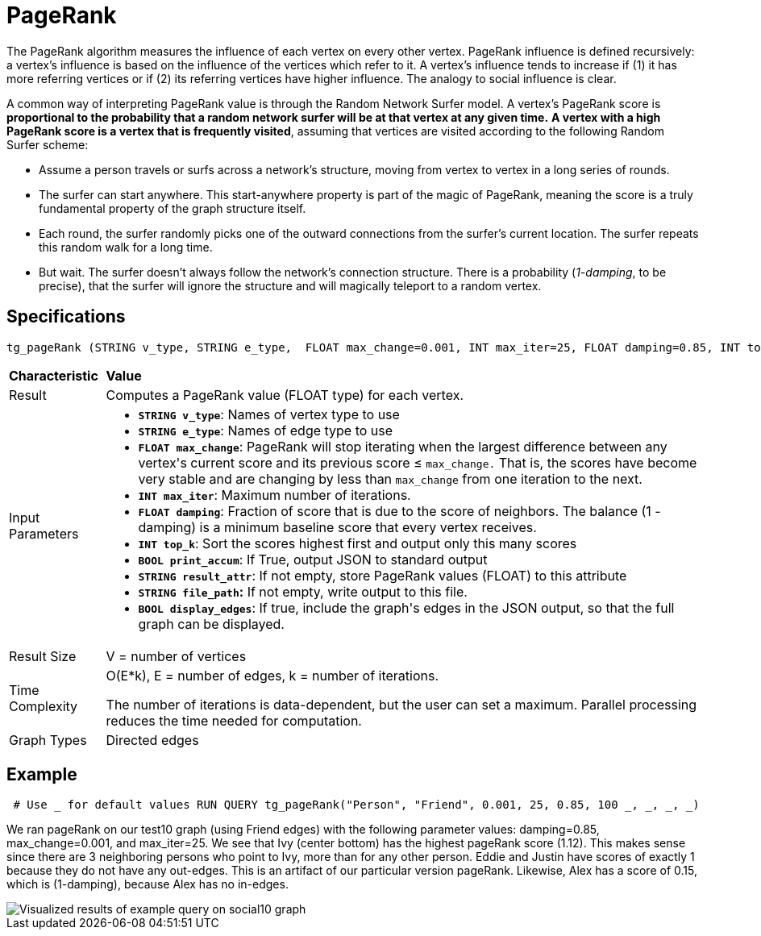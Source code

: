 = PageRank

The PageRank algorithm measures the influence of each vertex on every other vertex. PageRank influence is defined recursively: a vertex's influence is based on the influence of the vertices which refer to it. A vertex's influence tends to increase if (1) it has more referring vertices or if (2) its referring vertices have higher influence. The analogy to social influence is clear.

A common way of interpreting PageRank value is through the Random Network Surfer model. A vertex's PageRank score is *proportional to the probability that a random network surfer will be at that vertex at any given time.* *A vertex with a high PageRank score is a vertex that is frequently visited*, assuming that vertices are visited according to the following Random Surfer scheme:

* Assume a person travels or surfs across a network's structure, moving from vertex to vertex in a long series of rounds.
* The surfer can start anywhere. This start-anywhere property is part of the magic of PageRank, meaning the score is a truly fundamental property of the graph structure itself.
* Each round, the surfer randomly picks one of the outward connections from the surfer's current location. The surfer repeats this random walk for a long time.
* But wait. The surfer doesn't always follow the network's connection structure. There is a probability (_1-damping_, to be precise), that the surfer will ignore the structure and will magically teleport to a random vertex.

== Specifications

[source,text]
----
tg_pageRank (STRING v_type, STRING e_type,  FLOAT max_change=0.001, INT max_iter=25, FLOAT damping=0.85, INT top_k = 100,   BOOL print_accum = TRUE, STRING result_attr =  "", STRING file_path = "",   BOOL display_edges = FALSE)
----

+++<table>++++++<thead>++++++<tr>++++++<th style="text-align:left">++++++<b>+++Characteristic+++</b>++++++</th>+++
      +++<th style="text-align:left">+++Value+++</th>++++++</tr>++++++</thead>+++
  +++<tbody>++++++<tr>++++++<td style="text-align:left">+++Result+++</td>+++
      +++<td style="text-align:left">+++Computes a PageRank value (FLOAT type) for each vertex.+++</td>++++++</tr>+++
    +++<tr>++++++<td style="text-align:left">+++Input Parameters+++</td>+++
      +++<td style="text-align:left">++++++<ul>++++++<li>++++++<b>++++++<code>+++STRING v_type+++</code>++++++</b>+++: Names of vertex type to use+++</li>+++
          +++<li>++++++<b>++++++<code>+++STRING e_type+++</code>++++++</b>+++: Names of edge type to use+++</li>+++
          +++<li>++++++<b>++++++<code>+++FLOAT max_change+++</code>++++++</b>+++: PageRank will stop iterating when
            the largest difference between any vertex&apos;s current score and its
            previous score &#x2264; +++<code>+++max_change.+++</code>+++ That is, the scores have
            become very stable and are changing by less than +++<code>+++max_change+++</code>+++ from
            one iteration to the next.+++</li>+++
          +++<li>++++++<b>++++++<code>+++INT max_iter+++</code>++++++</b>+++: Maximum number of iterations.+++</li>+++
          +++<li>++++++<b>++++++<code>+++FLOAT damping+++</code>++++++</b>+++: Fraction of score that is due to the
            score of neighbors. The balance (1 - damping) is a minimum baseline score
            that every vertex receives.+++</li>+++
          +++<li>++++++<b>++++++<code>+++INT top_k+++</code>++++++</b>+++: Sort the scores highest first and output
            only this many scores+++</li>+++
          +++<li>++++++<b>++++++<code>+++BOOL print_accum+++</code>++++++</b>+++: If True, output JSON to standard
            output+++</li>+++
          +++<li>++++++<b>++++++<code>+++STRING result_attr+++</code>++++++</b>+++: If not empty, store PageRank values
            (FLOAT) to this attribute+++</li>+++
          +++<li>++++++<b>++++++<code>+++STRING file_path+++</code>+++:+++</b>+++ If not empty, write output to this
            file.+++</li>+++
          +++<li>++++++<b>++++++<code>+++BOOL display_edges+++</code>++++++</b>+++: If true, include the graph&apos;s
            edges in the JSON output, so that the full graph can be displayed.+++</li>++++++</ul>++++++</td>++++++</tr>+++
    +++<tr>++++++<td style="text-align:left">+++Result Size+++</td>+++
      +++<td style="text-align:left">+++V = number of vertices+++</td>++++++</tr>+++
    +++<tr>++++++<td style="text-align:left">+++Time Complexity+++</td>+++
      +++<td style="text-align:left">++++++<p>+++O(E*k), E = number of edges, k = number of iterations.+++</p>+++
        +++<p>+++The number of iterations is data-dependent, but the user can set a maximum.
          Parallel processing reduces the time needed for computation.+++</p>++++++</td>++++++</tr>+++
    +++<tr>++++++<td style="text-align:left">+++Graph Types+++</td>+++
      +++<td style="text-align:left">+++Directed edges+++</td>++++++</tr>++++++</tbody>++++++</table>+++

== Example

[source,text]
----
 # Use _ for default values RUN QUERY tg_pageRank("Person", "Friend", 0.001, 25, 0.85, 100 _, _, _, _)
----

We ran pageRank on our test10 graph (using Friend edges) with the following parameter values: damping=0.85, max_change=0.001, and max_iter=25. We see that Ivy (center bottom) has the highest pageRank score (1.12). This makes sense since there are 3 neighboring persons who point to Ivy, more than for any other person. Eddie and Justin have scores of exactly 1 because they do not have any out-edges. This is an artifact of our particular version pageRank. Likewise, Alex has a score of 0.15, which is (1-damping), because Alex has no in-edges.

image::https://gblobscdn.gitbook.com/assets%2F-LHvjxIN4__6bA0T-QmU%2F-LPHpImvh7Bprm_iF0cO%2F-LPI7RlT9vrlhXD3mCAE%2Fpagerank_result.png?alt=media&token=569f2b12-546b-4cd9-b5b4-e1d6b80fca25[Visualized results of example query on social10 graph, with Friend edges]
